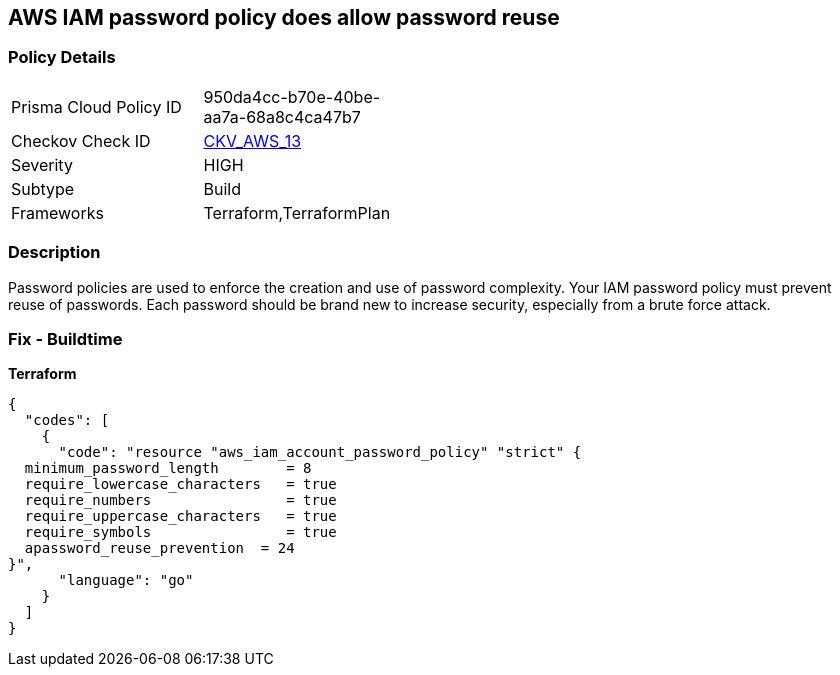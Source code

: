 == AWS IAM password policy does allow password reuse


=== Policy Details 

[width=45%]
[cols="1,1"]
|=== 
|Prisma Cloud Policy ID 
| 950da4cc-b70e-40be-aa7a-68a8c4ca47b7

|Checkov Check ID 
| https://github.com/bridgecrewio/checkov/tree/master/checkov/terraform/checks/resource/aws/PasswordPolicyReuse.py[CKV_AWS_13]

|Severity
|HIGH

|Subtype
|Build

|Frameworks
|Terraform,TerraformPlan

|=== 



=== Description 


Password policies are used to enforce the creation and use of password complexity.
Your IAM password policy must prevent reuse of passwords.
Each password should be brand new to increase security, especially from a brute force attack.

////
=== Fix - Runtime


* AWS Console* 


To change the password policy in the AWS Console you will need appropriate permissions to View Identity Access Management Account Settings.
To manually set the password policy with a minimum length, follow these steps:

. Log in to the AWS Management Console as an * IAM user* at https://console.aws.amazon.com/iam/.

. Navigate to * IAM Services*.

. On the Left Pane click * Account Settings*.

. Select * Prevent password reuse*.

. For * Number of passwords to remember" enter * 24*.

. Click * Apply password policy*.


* CLI Command* 


To change the password policy, use the following command:
[,bash]
----
aws iam update-account-password-policy --password-reuse-prevention 24
----
////

=== Fix - Buildtime


*Terraform* 




[source,go]
----
{
  "codes": [
    {
      "code": "resource "aws_iam_account_password_policy" "strict" {
  minimum_password_length        = 8
  require_lowercase_characters   = true
  require_numbers                = true
  require_uppercase_characters   = true
  require_symbols                = true
  apassword_reuse_prevention  = 24
}",
      "language": "go"
    }
  ]
}
----
